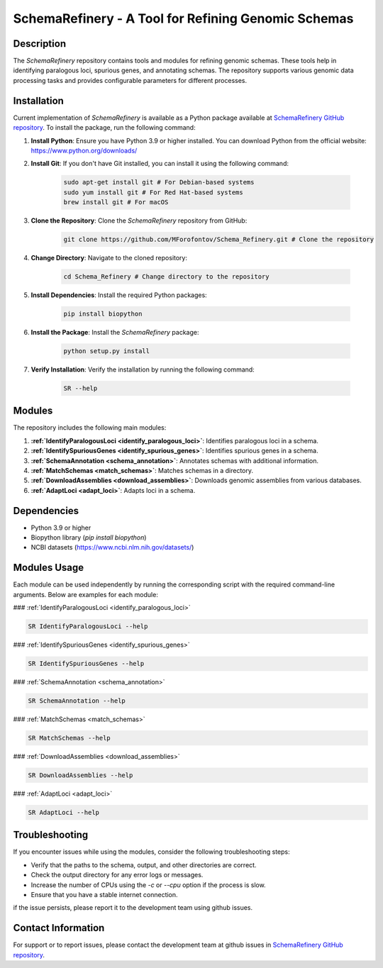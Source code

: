 SchemaRefinery - A Tool for Refining Genomic Schemas
====================================================

Description
-----------

The `SchemaRefinery` repository contains tools and modules for refining genomic schemas. These tools help in identifying paralogous loci, spurious genes, and annotating schemas. The repository supports various genomic data processing tasks and provides configurable parameters for different processes.

Installation
------------
Current implementation of `SchemaRefinery` is available as a Python package available at `SchemaRefinery GitHub repository <https://github.com/MForofontov/Schema_Refinery>`_. To install the package, run the following command:

1. **Install Python**: Ensure you have Python 3.9 or higher installed. You can download Python from the official website: https://www.python.org/downloads/

2. **Install Git**: If you don't have Git installed, you can install it using the following command:

    .. code-block:: bash

        sudo apt-get install git # For Debian-based systems
        sudo yum install git # For Red Hat-based systems
        brew install git # For macOS

3. **Clone the Repository**: Clone the `SchemaRefinery` repository from GitHub:

    .. code-block:: bash

        git clone https://github.com/MForofontov/Schema_Refinery.git # Clone the repository

4. **Change Directory**: Navigate to the cloned repository:

    .. code-block:: bash

        cd Schema_Refinery # Change directory to the repository

5. **Install Dependencies**: Install the required Python packages:

    .. code-block:: bash

        pip install biopython

6. **Install the Package**: Install the `SchemaRefinery` package:
    
    .. code-block:: bash

        python setup.py install

7. **Verify Installation**: Verify the installation by running the following command:
    
        .. code-block:: bash
    
            SR --help

Modules
-------

The repository includes the following main modules:

1. **:ref:`IdentifyParalogousLoci <identify_paralogous_loci>`**: Identifies paralogous loci in a schema.
2. **:ref:`IdentifySpuriousGenes <identify_spurious_genes>`**: Identifies spurious genes in a schema.
3. **:ref:`SchemaAnnotation <schema_annotation>`**: Annotates schemas with additional information.
4. **:ref:`MatchSchemas <match_schemas>`**: Matches schemas in a directory.
5. **:ref:`DownloadAssemblies <download_assemblies>`**: Downloads genomic assemblies from various databases.
6. **:ref:`AdaptLoci <adapt_loci>`**: Adapts loci in a schema.

Dependencies
------------

- Python 3.9 or higher
- Biopython library (`pip install biopython`)
- NCBI datasets (`https://www.ncbi.nlm.nih.gov/datasets/ <https://www.ncbi.nlm.nih.gov/datasets/>`_)

Modules Usage
-------------

Each module can be used independently by running the corresponding script with the required command-line arguments. Below are examples for each module:

### :ref:`IdentifyParalogousLoci <identify_paralogous_loci>`

.. code-block:: bash

    SR IdentifyParalogousLoci --help

### :ref:`IdentifySpuriousGenes <identify_spurious_genes>`

.. code-block:: bash

    SR IdentifySpuriousGenes --help

### :ref:`SchemaAnnotation <schema_annotation>`

.. code-block:: bash

    SR SchemaAnnotation --help

### :ref:`MatchSchemas <match_schemas>`

.. code-block:: bash

    SR MatchSchemas --help

### :ref:`DownloadAssemblies <download_assemblies>`

.. code-block:: bash

    SR DownloadAssemblies --help

### :ref:`AdaptLoci <adapt_loci>`

.. code-block:: bash

    SR AdaptLoci --help

Troubleshooting
---------------

If you encounter issues while using the modules, consider the following troubleshooting steps:

- Verify that the paths to the schema, output, and other directories are correct.
- Check the output directory for any error logs or messages.
- Increase the number of CPUs using the `-c` or `--cpu` option if the process is slow.
- Ensure that you have a stable internet connection.

if the issue persists, please report it to the development team using github issues.

Contact Information
-------------------

For support or to report issues, please contact the development team at github issues in `SchemaRefinery GitHub repository <https://github.com/MForofontov/Schema_Refinery>`_.